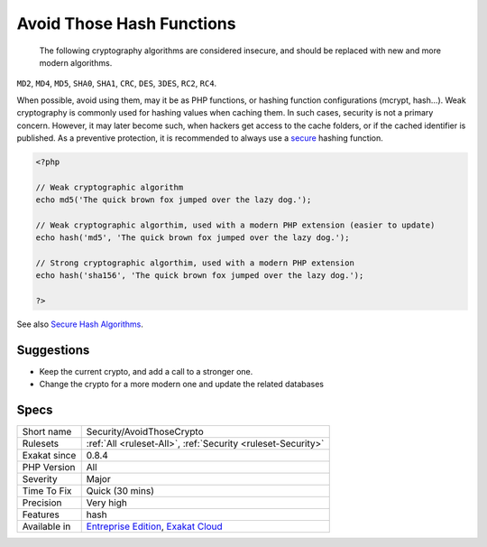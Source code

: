 .. _security-avoidthosecrypto:

.. _avoid-those-hash-functions:

Avoid Those Hash Functions
++++++++++++++++++++++++++

  The following cryptography algorithms are considered insecure, and should be replaced with new and more modern algorithms. 

``MD2``, ``MD4``, ``MD5``, ``SHA0``, ``SHA1``, ``CRC``, ``DES``, ``3DES``, ``RC2``, ``RC4``. 

When possible, avoid using them, may it be as PHP functions, or hashing function configurations (mcrypt, hash...).
Weak cryptography is commonly used for hashing values when caching them. In such cases, security is not a primary concern. However, it may later become such, when hackers get access to the cache folders, or if the cached identifier is published. As a preventive protection, it is recommended to always use a `secure <https://www.php.net/secure>`_ hashing function.

.. code-block:: php
   
   <?php
   
   // Weak cryptographic algorithm
   echo md5('The quick brown fox jumped over the lazy dog.');
   
   // Weak cryptographic algorthim, used with a modern PHP extension (easier to update)
   echo hash('md5', 'The quick brown fox jumped over the lazy dog.');
   
   // Strong cryptographic algorthim, used with a modern PHP extension
   echo hash('sha156', 'The quick brown fox jumped over the lazy dog.');
   
   ?>

See also `Secure Hash Algorithms <https://en.wikipedia.org/wiki/Secure_Hash_Algorithms>`_.


Suggestions
___________

* Keep the current crypto, and add a call to a stronger one. 
* Change the crypto for a more modern one and update the related databases




Specs
_____

+--------------+-------------------------------------------------------------------------------------------------------------------------+
| Short name   | Security/AvoidThoseCrypto                                                                                               |
+--------------+-------------------------------------------------------------------------------------------------------------------------+
| Rulesets     | :ref:`All <ruleset-All>`, :ref:`Security <ruleset-Security>`                                                            |
+--------------+-------------------------------------------------------------------------------------------------------------------------+
| Exakat since | 0.8.4                                                                                                                   |
+--------------+-------------------------------------------------------------------------------------------------------------------------+
| PHP Version  | All                                                                                                                     |
+--------------+-------------------------------------------------------------------------------------------------------------------------+
| Severity     | Major                                                                                                                   |
+--------------+-------------------------------------------------------------------------------------------------------------------------+
| Time To Fix  | Quick (30 mins)                                                                                                         |
+--------------+-------------------------------------------------------------------------------------------------------------------------+
| Precision    | Very high                                                                                                               |
+--------------+-------------------------------------------------------------------------------------------------------------------------+
| Features     | hash                                                                                                                    |
+--------------+-------------------------------------------------------------------------------------------------------------------------+
| Available in | `Entreprise Edition <https://www.exakat.io/entreprise-edition>`_, `Exakat Cloud <https://www.exakat.io/exakat-cloud/>`_ |
+--------------+-------------------------------------------------------------------------------------------------------------------------+


